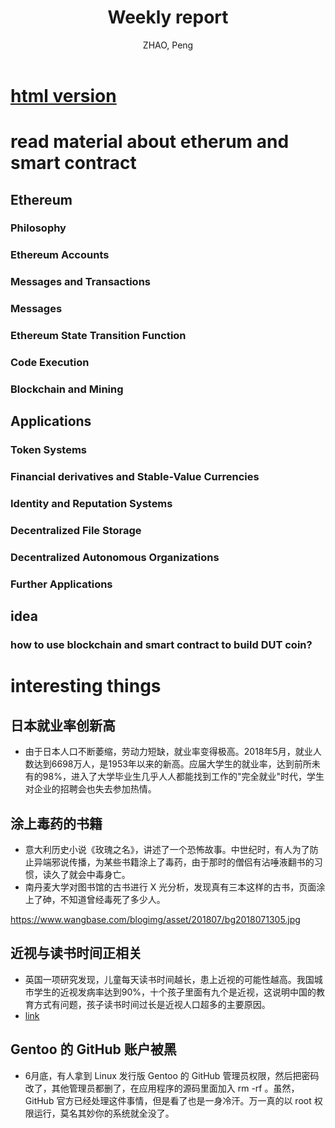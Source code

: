 
#+REVEAL_ROOT: https://cdn.bootcss.com/reveal.js/3.6.0/
#+REVEAL_HLEVEL: 1
#+AUTHOR: ZHAO, Peng
#+TITLE: Weekly report
#+OPTIONS: toc:1
* [[https://ginhton.github.io/2018-07-09-contents.html][html version]]
* read material about etherum and smart contract 
** Ethereum
*** Philosophy
*** Ethereum Accounts
*** Messages and Transactions
*** Messages
*** Ethereum State Transition Function
*** Code Execution
*** Blockchain and Mining
** Applications
*** Token Systems
*** Financial derivatives and Stable-Value Currencies
*** Identity and Reputation Systems
*** Decentralized File Storage
*** Decentralized Autonomous Organizations
*** Further Applications
** idea
*** how to use blockchain and smart contract to build DUT coin?
* interesting things
** 日本就业率创新高 
    - 由于日本人口不断萎缩，劳动力短缺，就业率变得极高。2018年5月，就业人数达到6698万人，是1953年以来的新高。应届大学生的就业率，达到前所未有的98%，进入了大学毕业生几乎人人都能找到工作的"完全就业"时代，学生对企业的招聘会也失去参加热情。

** 涂上毒药的书籍 
    - 意大利历史小说《玫瑰之名》，讲述了一个恐怖故事。中世纪时，有人为了防止异端邪说传播，为某些书籍涂上了毒药，由于那时的僧侣有沾唾液翻书的习惯，读久了就会中毒身亡。
    - 南丹麦大学对图书馆的古书进行 X 光分析，发现真有三本这样的古书，页面涂上了砷，不知道曾经毒死了多少人。
    https://www.wangbase.com/blogimg/asset/201807/bg2018071305.jpg
** 近视与读书时间正相关
    - 英国一项研究发现，儿童每天读书时间越长，患上近视的可能性越高。我国城市学生的近视发病率达到90%，十个孩子里面有九个是近视，这说明中国的教育方式有问题，孩子读书时间过长是近视人口超多的主要原因。
    - [[https://mail.python.org/pipermail/python-committers/2018-July/005664.html][link]]
** Gentoo 的 GitHub 账户被黑
    - 6月底，有人拿到 Linux 发行版 Gentoo 的 GitHub 管理员权限，然后把密码改了，其他管理员都删了，在应用程序的源码里面加入 rm -rf 。虽然，GitHub 官方已经处理这件事情，但是看了也是一身冷汗。万一真的以 root 权限运行，莫名其妙你的系统就全没了。

